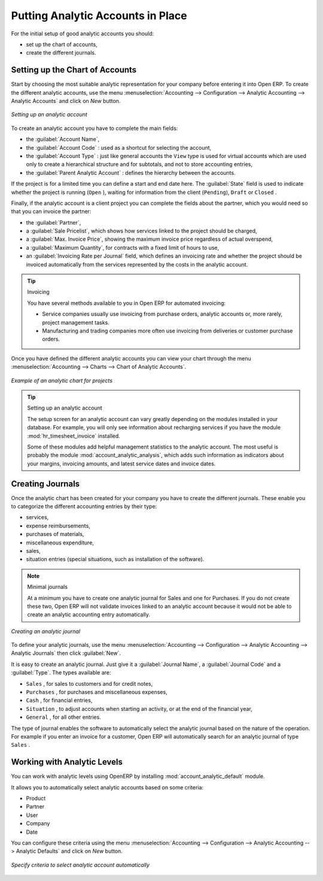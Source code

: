 
.. index::
   single: analytic; accounts

Putting Analytic Accounts in Place
==================================

For the initial setup of good analytic accounts you should:

* set up the chart of accounts,

* create the different journals.

Setting up the Chart of Accounts
--------------------------------

Start by choosing the most suitable analytic representation for your company before entering it into
Open ERP. To create the different analytic accounts, use the menu :menuselection:`Accounting
--> Configuration --> Analytic Accounting --> Analytic Accounts` and click on `New` button.

.. figure::  images/account_analytic_form.png
   :scale: 50
   :align: center

   *Setting up an analytic account*

To create an analytic account you have to complete the main fields:

* the :guilabel:`Account Name`,

* the :guilabel:`Account Code` : used as a shortcut for selecting the account,

* the :guilabel:`Account Type` : just like general accounts the \ ``View``\   type is used for
  virtual accounts which are used only to create a hierarchical structure and for subtotals, and not
  to store accounting entries,

* the :guilabel:`Parent Analytic Account` : defines the hierarchy between the accounts.

If the project is for a limited time you can define a start and end date here. The :guilabel:`State`
field is used to indicate whether the project is running (\ ``Open``\  ), waiting for information
from the client (\ ``Pending``\ ), \ ``Draft``\   or \ ``Closed``\  .

Finally, if the analytic account is a client project you can complete the fields about the partner,
which you would need so that you can invoice the partner:

* the :guilabel:`Partner`,

* a :guilabel:`Sale Pricelist`, which shows how services linked to the project should be charged,

* a :guilabel:`Max. Invoice Price`, showing the maximum invoice price regardless of actual
  overspend,

* a :guilabel:`Maximum Quantity`, for contracts with a fixed limit of hours to use,

* an :guilabel:`Invoicing Rate per Journal` field, which defines an invoicing rate and whether the project
  should be invoiced automatically from the services represented by the costs in the analytic account.

.. index::
   single: invoicing

.. tip:: Invoicing

	You have several methods available to you in Open ERP for automated invoicing:

	* Service companies usually use invoicing from purchase orders, analytic accounts or, more rarely,
	  project management tasks.

	* Manufacturing and trading companies more often use invoicing from deliveries or customer purchase
	  orders.

Once you have defined the different analytic accounts you can view your chart through the menu
:menuselection:`Accounting --> Charts --> Chart of Analytic Accounts`.

.. figure::  images/account_analytic_chart.png
   :scale: 50
   :align: center

   *Example of an analytic chart for projects*

.. index::
   single: module; hr_timesheet_invoice
   single: module; account_analytic_analysis

.. tip:: Setting up an analytic account

	The setup screen for an analytic account can vary greatly depending on the modules installed in
	your database.
	For example, you will only see information about recharging services if you have the module
	:mod:`hr_timesheet_invoice` installed.

	Some of these modules add helpful management statistics to the analytic account.
	The most useful is probably the module :mod:`account_analytic_analysis`,
	which adds such information as indicators about your margins, invoicing amounts, and latest service
	dates and invoice dates.

Creating Journals
-----------------

Once the analytic chart has been created for your company you have to create the different journals.
These enable you to categorize the different accounting entries by their type:

* services,

* expense reimbursements,

* purchases of materials,

* miscellaneous expenditure,

* sales,

* situation entries (special situations, such as installation of the software).

.. index::
   single: journal; minimal journals

.. note::  Minimal journals

	At a minimum you have to create one analytic journal for Sales and one for Purchases.
	If you do not create these two, Open ERP will not validate invoices linked to an analytic account
	because it would not be able to create an analytic accounting entry automatically.

.. figure::  images/account_analytic_journal.png
   :scale: 50
   :align: center

   *Creating an analytic journal*

To define your analytic journals, use the menu :menuselection:`Accounting -->
Configuration --> Analytic Accounting --> Analytic Journals` then click :guilabel:`New`.

It is easy to create an analytic journal. Just give it a :guilabel:`Journal Name`, a :guilabel:`Journal Code` and a :guilabel:`Type`. The
types available are:

* \ ``Sales``\  , for sales to customers and for credit notes,

* \ ``Purchases``\  , for purchases and miscellaneous expenses,

* \ ``Cash``\  , for financial entries,

* \ ``Situation``\  , to adjust accounts when starting an activity, or at the end of the financial
  year,

* \ ``General``\  , for all other entries.

The type of journal enables the software to automatically select the analytic journal based on the
nature of the operation. For example if you enter an invoice for a customer, Open ERP will
automatically search for an analytic journal of type \ ``Sales``\  .

Working with Analytic Levels
----------------------------

You can work with analytic levels using OpenERP by installing :mod:`account_analytic_default` module.

It allows you to automatically select analytic accounts based on some criteria:

* Product
* Partner
* User
* Company
* Date

You can configure these criteria using the menu :menuselection:`Accounting -->
Configuration --> Analytic Accounting --> Analytic Defaults` and click on `New` button.

.. figure::  images/account_analytic_default.png
   :scale: 50
   :align: center

   *Specify criteria to select analytic account automatically*

.. Copyright © Open Object Press. All rights reserved.

.. You may take electronic copy of this publication and distribute it if you don't
.. change the content. You can also print a copy to be read by yourself only.

.. We have contracts with different publishers in different countries to sell and
.. distribute paper or electronic based versions of this book (translated or not)
.. in bookstores. This helps to distribute and promote the Open ERP product. It
.. also helps us to create incentives to pay contributors and authors using author
.. rights of these sales.

.. Due to this, grants to translate, modify or sell this book are strictly
.. forbidden, unless Tiny SPRL (representing Open Object Press) gives you a
.. written authorisation for this.

.. Many of the designations used by manufacturers and suppliers to distinguish their
.. products are claimed as trademarks. Where those designations appear in this book,
.. and Open Object Press was aware of a trademark claim, the designations have been
.. printed in initial capitals.

.. While every precaution has been taken in the preparation of this book, the publisher
.. and the authors assume no responsibility for errors or omissions, or for damages
.. resulting from the use of the information contained herein.

.. Published by Open Object Press, Grand Rosière, Belgium

